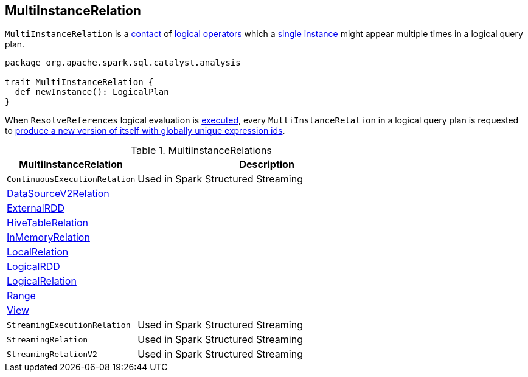 == [[MultiInstanceRelation]] MultiInstanceRelation

`MultiInstanceRelation` is a <<contact, contact>> of link:spark-sql-LogicalPlan.adoc[logical operators] which a <<newInstance, single instance>> might appear multiple times in a logical query plan.

[[newInstance]]
[[contract]]
[source, scala]
----
package org.apache.spark.sql.catalyst.analysis

trait MultiInstanceRelation {
  def newInstance(): LogicalPlan
}
----

When `ResolveReferences` logical evaluation is link:spark-sql-Analyzer-ResolveReferences.adoc#apply[executed], every `MultiInstanceRelation` in a logical query plan is requested to <<newInstance, produce a new version of itself with globally unique expression ids>>.

[[implementations]]
.MultiInstanceRelations
[cols="1,2",options="header",width="100%"]
|===
| MultiInstanceRelation
| Description

| `ContinuousExecutionRelation`
| [[ContinuousExecutionRelation]] Used in Spark Structured Streaming

| link:spark-sql-LogicalPlan-DataSourceV2Relation.adoc[DataSourceV2Relation]
| [[DataSourceV2Relation]]

| link:spark-sql-LogicalPlan-ExternalRDD.adoc[ExternalRDD]
| [[ExternalRDD]]

| link:hive/HiveTableRelation.adoc[HiveTableRelation]
| [[HiveTableRelation]]

| link:spark-sql-LogicalPlan-InMemoryRelation.adoc[InMemoryRelation]
| [[InMemoryRelation]]

| link:spark-sql-LogicalPlan-LocalRelation.adoc[LocalRelation]
| [[LocalRelation]]

| link:spark-sql-LogicalPlan-LogicalRDD.adoc[LogicalRDD]
| [[LogicalRDD]]

| link:spark-sql-LogicalPlan-LogicalRelation.adoc[LogicalRelation]
| [[LogicalRelation]]

| link:spark-sql-LogicalPlan-Range.adoc[Range]
| [[Range]]

| link:spark-sql-LogicalPlan-View.adoc[View]
| [[View]]

| `StreamingExecutionRelation`
| [[StreamingExecutionRelation]] Used in Spark Structured Streaming

| `StreamingRelation`
| [[StreamingRelation]] Used in Spark Structured Streaming

| `StreamingRelationV2`
| [[StreamingRelationV2]] Used in Spark Structured Streaming
|===
